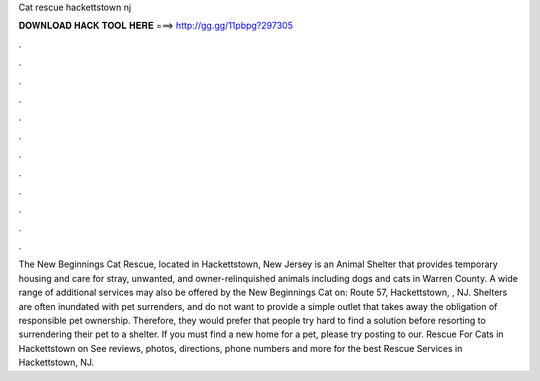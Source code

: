 Cat rescue hackettstown nj

𝐃𝐎𝐖𝐍𝐋𝐎𝐀𝐃 𝐇𝐀𝐂𝐊 𝐓𝐎𝐎𝐋 𝐇𝐄𝐑𝐄 ===> http://gg.gg/11pbpg?297305

.

.

.

.

.

.

.

.

.

.

.

.

The New Beginnings Cat Rescue, located in Hackettstown, New Jersey is an Animal Shelter that provides temporary housing and care for stray, unwanted, and owner-relinquished animals including dogs and cats in Warren County. A wide range of additional services may also be offered by the New Beginnings Cat on: Route 57, Hackettstown, , NJ. Shelters are often inundated with pet surrenders, and do not want to provide a simple outlet that takes away the obligation of responsible pet ownership. Therefore, they would prefer that people try hard to find a solution before resorting to surrendering their pet to a shelter. If you must find a new home for a pet, please try posting to our. Rescue For Cats in Hackettstown on  See reviews, photos, directions, phone numbers and more for the best Rescue Services in Hackettstown, NJ.